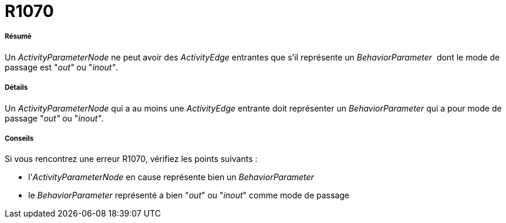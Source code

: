 // Disable all captions for figures.
:!figure-caption:
// Path to the stylesheet files
:stylesdir: .

[[R1070]]

[[r1070]]
= R1070

[[Résumé]]

[[résumé]]
===== Résumé

Un _ActivityParameterNode_ ne peut avoir des _ActivityEdge_ entrantes que s'il représente un _BehaviorParameter_  dont le mode de passage est "_out"_ ou "_inout"_.

[[Détails]]

[[détails]]
===== Détails

Un _ActivityParameterNode_ qui a au moins une _ActivityEdge_ entrante doit représenter un _BehaviorParameter_ qui a pour mode de passage "_out"_ ou "_inout"_.

[[Conseils]]

[[conseils]]
===== Conseils

Si vous rencontrez une erreur R1070, vérifiez les points suivants :

* l'_ActivityParameterNode_ en cause représente bien un _BehaviorParameter_
* le _BehaviorParameter_ représenté a bien "_out_" ou "_inout_" comme mode de passage


